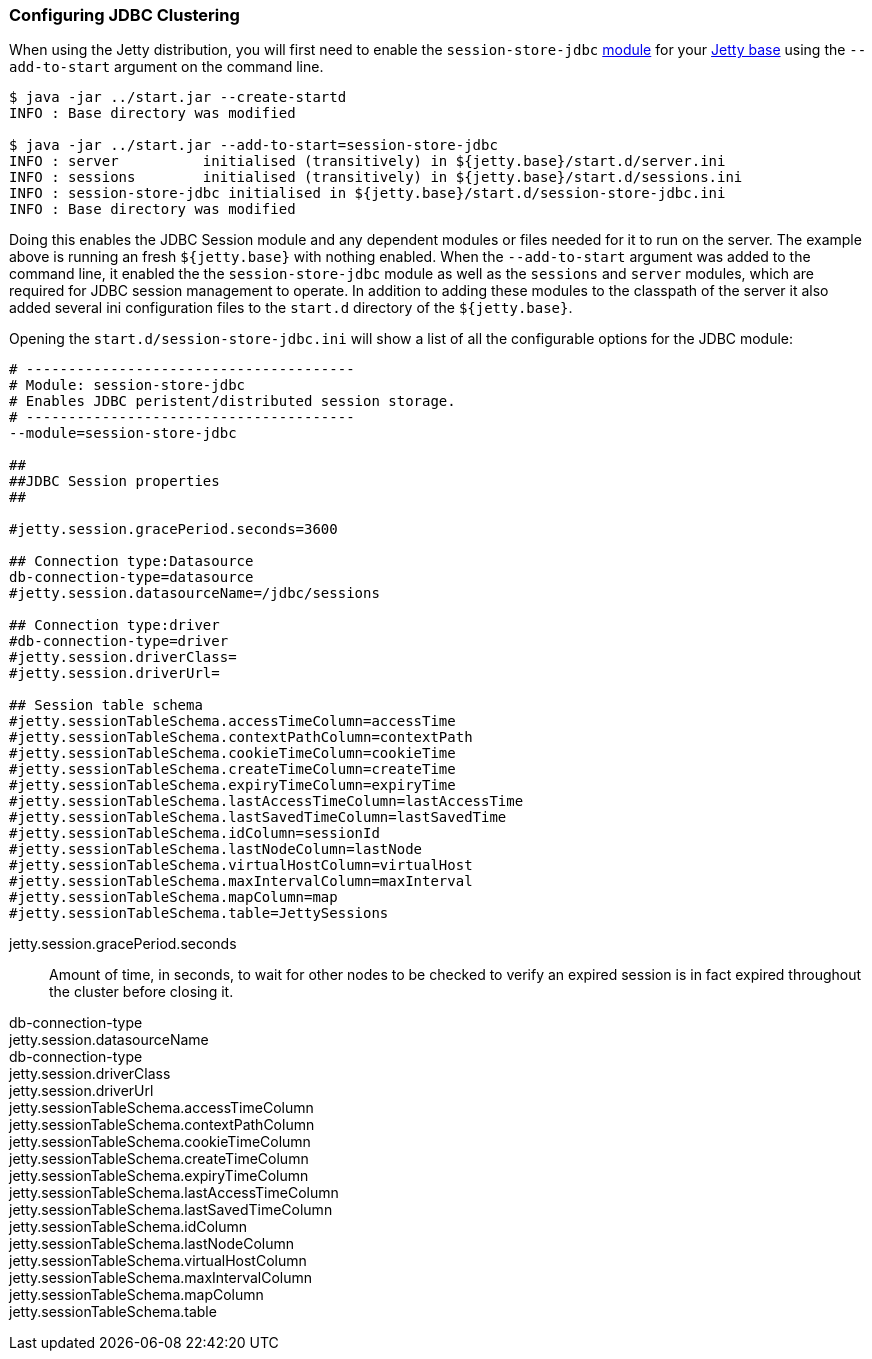 //  ========================================================================
//  Copyright (c) 1995-2016 Mort Bay Consulting Pty. Ltd.
//  ========================================================================
//  All rights reserved. This program and the accompanying materials
//  are made available under the terms of the Eclipse Public License v1.0
//  and Apache License v2.0 which accompanies this distribution.
//
//      The Eclipse Public License is available at
//      http://www.eclipse.org/legal/epl-v10.html
//
//      The Apache License v2.0 is available at
//      http://www.opensource.org/licenses/apache2.0.php
//
//  You may elect to redistribute this code under either of these licenses.
//  ========================================================================

[[configuring-sessions-jdbc]]

=== Configuring JDBC Clustering

When using the Jetty distribution, you will first need to enable the `session-store-jdbc` link:#startup-modules[module] for your link:#startup-base-and-home[Jetty base] using the `--add-to-start` argument on the command line.

[source, screen, subs="{sub-order}"]
----
$ java -jar ../start.jar --create-startd
INFO : Base directory was modified

$ java -jar ../start.jar --add-to-start=session-store-jdbc
INFO : server          initialised (transitively) in ${jetty.base}/start.d/server.ini
INFO : sessions        initialised (transitively) in ${jetty.base}/start.d/sessions.ini
INFO : session-store-jdbc initialised in ${jetty.base}/start.d/session-store-jdbc.ini
INFO : Base directory was modified
----

Doing this enables the JDBC Session module and any dependent modules or files needed for it to run on the server.
The example above is running an fresh `${jetty.base}` with nothing enabled.
When the `--add-to-start` argument was added to the command line, it enabled the the `session-store-jdbc` module as well as the `sessions` and `server` modules, which are required for JDBC session management to operate.
In addition to adding these modules to the classpath of the server it also added several ini configuration files to the `start.d` directory of the `${jetty.base}`.

Opening the `start.d/session-store-jdbc.ini` will show a list of all the configurable options for the JDBC module:

[source, screen, subs="{sub-order}"]
----
# ---------------------------------------
# Module: session-store-jdbc
# Enables JDBC peristent/distributed session storage.
# ---------------------------------------
--module=session-store-jdbc

##
##JDBC Session properties
##

#jetty.session.gracePeriod.seconds=3600

## Connection type:Datasource
db-connection-type=datasource
#jetty.session.datasourceName=/jdbc/sessions

## Connection type:driver
#db-connection-type=driver
#jetty.session.driverClass=
#jetty.session.driverUrl=

## Session table schema
#jetty.sessionTableSchema.accessTimeColumn=accessTime
#jetty.sessionTableSchema.contextPathColumn=contextPath
#jetty.sessionTableSchema.cookieTimeColumn=cookieTime
#jetty.sessionTableSchema.createTimeColumn=createTime
#jetty.sessionTableSchema.expiryTimeColumn=expiryTime
#jetty.sessionTableSchema.lastAccessTimeColumn=lastAccessTime
#jetty.sessionTableSchema.lastSavedTimeColumn=lastSavedTime
#jetty.sessionTableSchema.idColumn=sessionId
#jetty.sessionTableSchema.lastNodeColumn=lastNode
#jetty.sessionTableSchema.virtualHostColumn=virtualHost
#jetty.sessionTableSchema.maxIntervalColumn=maxInterval
#jetty.sessionTableSchema.mapColumn=map
#jetty.sessionTableSchema.table=JettySessions
----

jetty.session.gracePeriod.seconds::
Amount of time, in seconds, to wait for other nodes to be checked to verify an expired session is in fact expired throughout the cluster before closing it.

db-connection-type::
jetty.session.datasourceName::

db-connection-type::
jetty.session.driverClass::
jetty.session.driverUrl::

jetty.sessionTableSchema.accessTimeColumn::
jetty.sessionTableSchema.contextPathColumn::
jetty.sessionTableSchema.cookieTimeColumn::
jetty.sessionTableSchema.createTimeColumn::
jetty.sessionTableSchema.expiryTimeColumn::
jetty.sessionTableSchema.lastAccessTimeColumn::
jetty.sessionTableSchema.lastSavedTimeColumn::
jetty.sessionTableSchema.idColumn::
jetty.sessionTableSchema.lastNodeColumn::
jetty.sessionTableSchema.virtualHostColumn::
jetty.sessionTableSchema.maxIntervalColumn::
jetty.sessionTableSchema.mapColumn::
jetty.sessionTableSchema.table::
